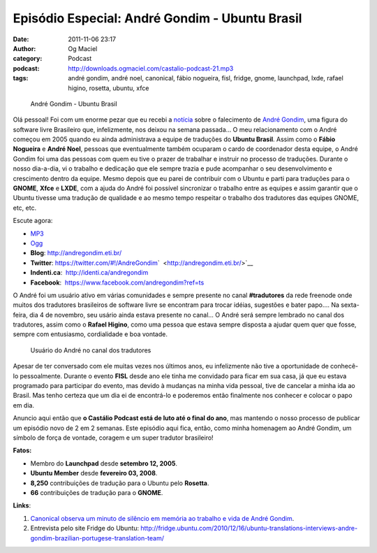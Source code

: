 Episódio Especial: André Gondim - Ubuntu Brasil
###############################################
:date: 2011-11-06 23:17
:author: Og Maciel
:category: Podcast
:podcast: http://downloads.ogmaciel.com/castalio-podcast-21.mp3
:tags: andré gondim, andré noel, canonical, fábio nogueira, fisl, fridge, gnome, launchpad, lxde, rafael higino, rosetta, ubuntu, xfce

.. figure:: {filename}/images/andregondim.png
   :alt: André Gondim - Ubuntu Brasil

   André Gondim - Ubuntu Brasil

Olá pessoal! Foi com um enorme pezar que eu recebi a
`notícia <http://sejalivre.org/?p=5698>`__ sobre o falecimento de `André
Gondim <http://andregondim.eti.br/>`__, uma figura do software livre
Brasileiro que, infelizmente, nos deixou na semana passada... O meu
relacionamento com o André começou em 2005 quando eu ainda administrava
a equipe de traduções do **Ubuntu Brasil**. Assim como o **Fábio
Nogueira** e **André Noel**, pessoas que eventualmente também ocuparam o
cardo de coordenador desta equipe, o André Gondim foi uma das pessoas
com quem eu tive o prazer de trabalhar e instruir no processo de
traduções. Durante o nosso dia-a-dia, vi o trabalho e dedicação que ele
sempre trazia e pude acompanhar o seu desenvolvimento e crescimento
dentro da equipe. Mesmo depois que eu parei de contribuir com o Ubuntu e
parti para traduções para o **GNOME**, **Xfce** e **LXDE**, com a ajuda
do André foi possível sincronizar o trabalho entre as equipes e assim
garantir que o Ubuntu tivesse uma tradução de qualidade e ao mesmo tempo
respeitar o trabalho dos tradutores das equipes GNOME, etc, etc.

Escute agora:

-  `MP3 <http://downloads.ogmaciel.com/castalio-podcast-21.mp3>`__
-  `Ogg <http://downloads.ogmaciel.com/castalio-podcast-21.ogg>`__ 

-  **Blog**: http://andregondim.eti.br/
-  **Twitter**: https://twitter.com/#!/AndreGondim\ `  <http://andregondim.eti.br/>`__
-  **Indenti.ca**:  http://identi.ca/andregondim
-  **Facebook**:  https://www.facebook.com/andregondim?ref=ts

O André foi um usuário ativo em várias comunidades e sempre presente no
canal **#tradutores** da rede freenode onde muitos dos tradutores
brasileiros de software livre se encontram para trocar idéias, sugestões
e bater papo.... Na sexta-feira, dia 4 de novembro, seu usário ainda
estava presente no canal... O André será sempre lembrado no canal dos
tradutores, assim como o **Rafael Higino**, como uma pessoa que estava
sempre disposta a ajudar quem quer que fosse, sempre com entusiasmo,
cordialidade e boa vontade.

.. figure:: {filename}/images/irc.png
   :alt: Usuário do André no canal dos tradutores

   Usuário do André no canal dos tradutores

Apesar de ter conversado com ele muitas vezes nos últimos anos, eu
infelizmente não tive a oportunidade de conhecê-lo pessoalmente. Durante
o evento **FISL** desde ano ele tinha me convidado para ficar em sua
casa, já que eu estava programado para participar do evento, mas devido
à mudanças na minha vida pessoal, tive de cancelar a minha ida ao
Brasil. Mas tenho certeza que um dia ei de encontrá-lo e poderemos então
finalmente nos conhecer e colocar o papo em dia.

Anuncio aqui então que **o Castálio Podcast está de luto até o final do
ano**, mas mantendo o nosso processo de publicar um episódio novo de 2
em 2 semanas. Este episódio aqui fica, então, como minha homenagem ao
André Gondim, um símbolo de força de vontade, coragem e um super
tradutor brasileiro!

**Fatos:**

-  Membro do **Launchpad** desde **setembro 12, 2005**.
-  **Ubuntu Member** desde **fevereiro 03, 2008**.
-  **8,250** contribuições de tradução para o Ubuntu pelo **Rosetta**.
-  **66** contribuições de tradução para o **GNOME**.

**Links**:

1. `Canonical observa um minuto de silêncio em memória ao trabalho e vida de André Gondim <http://twitpic.com/7av8qa>`__.
2. Entrevista pelo site Fridge do Ubuntu: http://fridge.ubuntu.com/2010/12/16/ubuntu-translations-interviews-andre-gondim-brazilian-portugese-translation-team/
